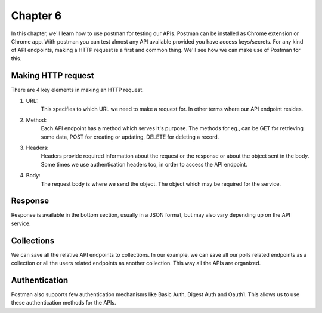Chapter 6
==============

In this chapter, we'll learn how to use postman for testing our APIs. Postman can be installed as Chrome extension or Chrome app. With postman you can test almost any API available provided you have access keys/secrets. For any kind of API endpoints, making a HTTP request is a first and common thing. We'll see how we can make use of Postman for this.


Making HTTP request
------------------------

There are 4 key elements in making an HTTP request.

1. URL:
    This specifies to which URL we need to make a request for. In other terms where our API endpoint resides.

2. Method:
    Each API endpoint has a method which serves it's purpose. The methods for eg., can be GET for retrieving some data, POST for creating or updating, DELETE for deleting a record.

3. Headers:
    Headers provide required information about the request or the response or about the object sent in the body. Some times we use authentication headers too, in order to access the API endpoint.

4. Body:
    The request body is where we send the object. The object which may be required for the service.


Response
------------

Response is available in the bottom section, usually in a JSON format, but may also vary depending up on the API service.


Collections
--------------

We can save all the relative API endpoints to collections. In our example, we can save all our polls related endpoints as a collection or all the users related endpoints as another collection. This way all the APIs are organized.


Authentication
---------------

Postman also supports few authentication mechanisms like Basic Auth, Digest Auth and Oauth1. This allows us to use these authentication methods for the APIs.
